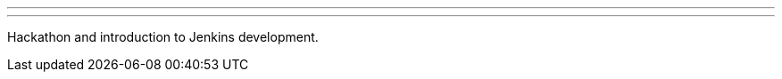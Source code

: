 ---
:page-eventTitle: Hacktoberfest, Beijing
:page-eventStartDate: 2018-10-27T13:30:00
:page-eventLink: https://www.meetup.com/Beijing-Jenkins-Area-Meetup/events/255607288/
---
Hackathon and introduction to Jenkins development.
